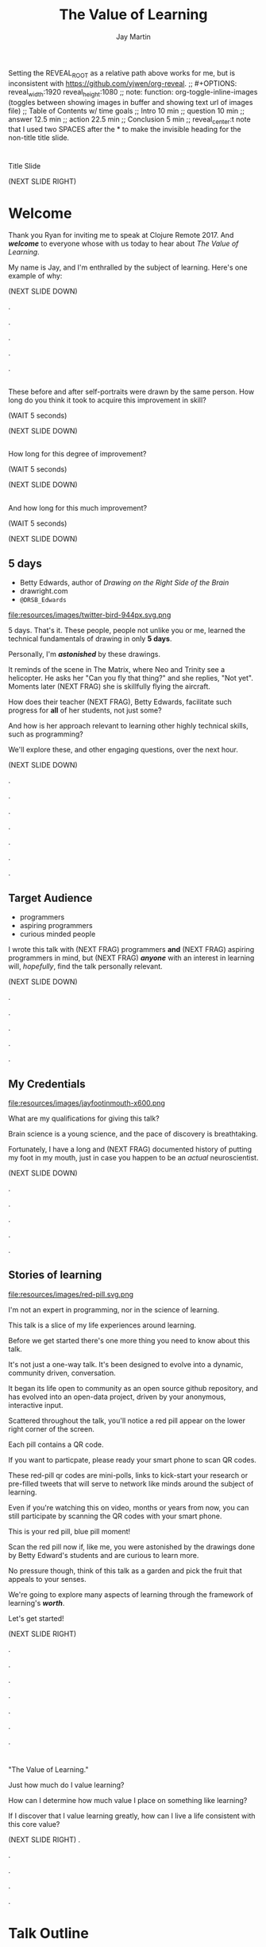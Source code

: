 #+Title: The Value of Learning
#+Author: Jay Martin
#+Twitter: @webappzero
#+REVEAL_THEME: jaysky
#+OPTIONS: num:nil toc:nil reveal_title_slide:nil reveal_center:nil reveal_slide_number:nil
#+mynotes: Use Big John / Little Joe for Headings, Quicksand for normal type and lobster for marking up pictures (or any combination of these.
#+REVEAL_HLEVEL: 1
#+REVEAL_EXTRA_JS: {src: '/js/qrcode.min.js'}, {src: './js/custom.js'}
#+REVEAL_DEFAULT_FRAG_STYLE: roll-in
#+REVEAL_ROOT: ./

#+BEGIN_NOTES
Setting the REVEAL_ROOT as a relative path above works for me, but is inconsistent with https://github.com/yjwen/org-reveal. 
;; #+OPTIONS: reveal_width:1920 reveal_height:1080
;; note: function: org-toggle-inline-images   (toggles between showing images in buffer and showing text url of images file)
;; Table of Contents w/ time goals
;; Intro 10 min
;; question 10 min
;; answer 12.5 min
;; action 22.5 min
;; Conclusion 5 min
;; reveal_center:t 
note that I used two SPACES after the * to make the invisible heading for the non-title title slide.
#+END_NOTES

# This is the title-non-title.
* 
:PROPERTIES:
:reveal_extra_attr: data-state="hide-video"
:reveal_background_size: 100%
:reveal_background: /resources/images/title-screen_2017-01-16_16-18-34.png
:END:

#+BEGIN_NOTES 
Title Slide

(NEXT SLIDE RIGHT)

#+END_NOTES
* Welcome

 #+BEGIN_NOTES 
 Thank you Ryan for inviting me to speak at Clojure Remote 2017. And /*welcome*/ to everyone whose with us today to hear about /The Value of Learning/.

 My name is Jay, and I'm enthralled by the subject of learning. Here's one example of why:

 (NEXT SLIDE DOWN)

.

.

.

.

.
 #+END_NOTES
# Yes, these dots are intentional. They allow me to continue to scroll to place text directly over the lens of the camera.
 
# Before+after(3)
**  
:PROPERTIES:
:reveal_extra_attr: data-state="hide-video"
:reveal_background_size: 100%
:reveal_background: /resources/images/Opening\ &\ Overview/drawing-skills-cropped/montaged/03-montage.png
:END:
# (1/3) 
#+BEGIN_NOTES
These before and after self-portraits were drawn by the same person. How long do you think it took to acquire this improvement in skill?
 
(WAIT 5 seconds)

(NEXT SLIDE DOWN)
#+END_NOTES
**  
:PROPERTIES:
:reveal_extra_attr: data-state="hide-video"
:reveal_background_size: 100%
:reveal_background: /resources/images/Opening\ &\ Overview/drawing-skills-cropped/montaged/01-montage.png
:END:
# (2/3)
#+BEGIN_NOTES
How long for this degree of improvement?

(WAIT 5 seconds)

(NEXT SLIDE DOWN)
#+END_NOTES

**  
:PROPERTIES:
:reveal_extra_attr: data-state="hide-video"
:reveal_background_size: 100%
:reveal_background: /resources/images/Opening\ &\ Overview/drawing-skills-cropped/montaged/02-montage.png
:END:
# (3/3)
#+BEGIN_NOTES
And how long for this much improvement?

(WAIT 5 seconds)

(NEXT SLIDE DOWN)
#+END_NOTES


** 5 days
:PROPERTIES:
# :reveal_extra_attr: redpill-img-src="/resources/images/Introduction/bell212.jpg"
:reveal_extra_attr: redpill-img-src="/resources/images/twitter-bird-944px.svg.png" qr-data="http://twitter.com/intent/tweet?text=Can you fly that thing? Not yet...  &hashtags=valueoflearning,bettyedwards"
:END:

 #+ATTR_REVEAL: :frag t
 [[file:resources/images/Introduction/bell212.jpg]]

 #+ATTR_REVEAL: :frag t
 - Betty Edwards, author of /Drawing on the Right Side of the Brain/
 - drawright.com
 - ~@DRSB_Edwards~

 #+ATTR_REVEAL: :frag t
 file:resources/images/twitter-bird-944px.svg.png
 

 #+BEGIN_NOTES
 5 days. That's it. These people, people not unlike you or me, learned the technical fundamentals of drawing in only *5 days*. 
 
 Personally, I'm /*astonished*/ by these drawings.
 
 It reminds of the scene in The Matrix, where Neo and Trinity see a helicopter. He asks her "Can you fly that thing?" and she replies, "Not yet". Moments later (NEXT FRAG) she is skillfully flying the aircraft.
 
 How does their teacher (NEXT FRAG), Betty Edwards, facilitate such progress for *all* of her students, not just some?
 
 And how is her approach relevant to learning other highly technical skills, such as programming?
 
 We'll explore these, and other engaging questions, over the next hour.

 (NEXT SLIDE DOWN)

.

.

.

.

.

.

.
 #+END_NOTES
 
** Target Audience
#+ATTR_REVEAL: :frag (roll-in) 
- programmers
- aspiring programmers
- curious minded people

#+BEGIN_NOTES
I wrote this talk with (NEXT FRAG) programmers *and* (NEXT FRAG) aspiring programmers in mind, but (NEXT FRAG) /*anyone*/ with an interest in learning will, /hopefully/, find the talk personally relevant.

(NEXT SLIDE DOWN)

.

.

.

.

.
#+END_NOTES

** My Credentials
   #+ATTR_REVEAL: :frag t
   file:resources/images/jayfootinmouth-x600.png

   #+BEGIN_NOTES
   What are my qualifications for giving this talk?

   Brain science is a young science, and the pace of discovery is breathtaking.   
   
   Fortunately, I have a long and (NEXT FRAG) documented history of putting my foot in my mouth, just in case you happen to be an /actual/ neuroscientist.

   (NEXT SLIDE DOWN)

   .

   .

   .

   .

   .
    #+END_NOTES 

** Stories of learning 
  :PROPERTIES:
  :reveal_extra_attr: redpill-img-src="/resources/images/red-pill.svg.png" qr-data="http://webappzero.com"
  :END:

  #+ATTR_REVEAL: :frag t
  file:resources/images/red-pill.svg.png


#+BEGIN_NOTES
   I'm not an expert in programming, nor in the science of learning. 
   
   This talk is a slice of my life experiences around learning.
   
   Before we get started there's one more thing you need to know about this talk. 

   It's not just a one-way talk. It's been designed to evolve into a dynamic, community driven, conversation.

   It began its life open to community as an open source github repository, and has evolved into an open-data project, driven by your anonymous, interactive input.

   Scattered throughout the talk, you'll notice a red pill appear on the lower right corner of the screen.

   Each pill contains a QR code.

   If you want to particpate, please ready your smart phone to scan QR codes.

   These red-pill qr codes are mini-polls, links to kick-start your research or pre-filled tweets that will serve to network like minds around the subject of learning.

   Even if you're watching this on video, months or years from now, you can still participate by scanning the QR codes with your smart phone.

   This is your red pill, blue pill moment!

   Scan the red pill now if, like me, you were astonished by the drawings done by Betty Edward's students and are curious to learn more.

   No pressure though, think of this talk as a garden and pick the fruit that appeals to your senses.

   We're going to explore many aspects of learning through the framework of learning's /*worth*/.

   Let's get started!

   (NEXT SLIDE RIGHT)

.

.

.

.

.

.

.
#+END_NOTES

* 
 :PROPERTIES:
 :reveal_extra_attr: data-state="hide-video"
 :reveal_background_size: 100%
 :reveal_background: /resources/images/red-blue/the-value-of-learning-red-blue.png
 :END:

   #+BEGIN_NOTES

   "The Value of Learning."

   Just how much do I value learning? 

   How can I determine how much value I place on something like learning?

   If I discover that I value learning greatly, how can I live a life consistent with this core value?

   (NEXT SLIDE RIGHT)
.

.

.

.

.
   #+END_NOTES

* Talk Outline

#+BEGIN_NOTES 
I'm going to weave several stories about learning through the framework of this simple 3 part outline.

(NEXT SLIDE DOWN)

.

.

.
#+END_NOTES

** The question
How much do I value learning?

#+BEGIN_NOTES 
What is the question?

How much /*do I*/ value learning?

(NEXT SLIDE DOWN)

.

.

.
#+END_NOTES

** The answer
How can I measure the value I place on learning?

#+BEGIN_NOTES 
How can I know the answer? That is, how can I measure the value I place on learning?

(NEXT SLIDE DOWN)

.

.

.
#+END_NOTES

** The actions
What actions are consistent with this value?

#+BEGIN_NOTES 
What actions spring from living this value?

(NEXT SLIDE RIGHT)

.

.

.
#+END_NOTES

* The question
How much do I value learning?

** Learning, the invisible value 
  #+BEGIN_QUOTE
  In all affairs it's a healthy thing now and then to hang a question mark on the things you have long taken for granted. -- Bertrand Russell
  #+END_QUOTE

  #+BEGIN_NOTES
 Before we assess the central question of this talk, let me justify the question. /Education/, it seems, is among the most universally accepted of human values.

 At first glance the answer to the question, "Do I value learning?" appears to be so obvious that the question seems silly or trite, maybe even a complete waste of time.

 In a few moments, I'll draw a subtle distinction between the words education and learning which will further justify the question.

 Bertrand Russell said, "In all affairs it's a healthy thing now and then to hang a question mark on the things you have long taken for granted."

 I believe that we have a lot to gain and nothing to lose by putting Bertrand Russell's wisdom to work on the subject of learning.

 Invisible values risk becoming neglected values. My hope is that by thoughtfully assessing the value of learning for ourselves, we can mitigate this risk and reach our individual and collective learning potential.

 At the very least, attempting to answer this question is in accord with the age old wisdom, "know thyself."

(NEXT SLIDE DOWN) 

.

.

.

.

.

.

.

.
  #+END_NOTES

** Brain, the invisible organ
 #+BEGIN_NOTES 
 While learning may be the invisible value, the brain is the invisible organ. At least that's the excuse I use to explain why, in my youth, I was *not* very interested in the brain, or how I could use it to improve my life.

 For all its potential power, surely there must be some explanation why I wasn't in awe of the brain in my youth.

 A couple of reasons have come to mind:

 In my case, the brain science of the day led my teachers to inform me that I was given a fixed number of brain cells, and no new cells would ever be produced. What I heard was "You can't get any smarter. You're either smart or you're not."

 And here's another simple observation -- the brain has to compete with a heartbeat. As a very young child, getting to know my own body, the heartbeat was a constant reminder, "I have a heart!" 

 Maybe the brain just needs better PR. This talk hopes to remedy that. 

(NEXT SLIDE DOWN)

.

.

.

.

.

.
 #+END_NOTES

** Understanding the question
How much do I value learning?

#+BEGIN_NOTES 
Let's illuminate the question by looking at the meaning and history of the words /value/ & /learning/.

(NEXT SLIDE DOWN) 

.

.

.
#+END_NOTES

*** Value defined
(merriam-webster.com)
*relative worth, utility, or importance*

#+BEGIN_NOTES 
/Value/ as used in our central question means *relative worth, utility, or importance*.


(NEXT SLIDE DOWN)

.

.

.
#+END_NOTES

*** Value etymology: 
/valu/    Anglo-French    *worth, high quality*

/valēre/  Latin           *to be well, have strength*

Game of Thrones fans, please take note of the phonetic similarities to /Valyrian/ steel.

#+BEGIN_NOTES 
The history of the word value goes back through Middle English to the Anglo-French work /valu/, which means *worth* or *high quality*, and finally, all the way back to the Latin, /valēre/, which means *to be well* or *have strength*.

If you're a Game of Thrones fan, you've likely noticed how similar /valēre/ sounds to Valyria, home to the forges of Valyrian steel, which is renowned for its quality and strength.

(NEXT SLIDE DOWN)

.

.

.

.
#+END_NOTES

*** Learning defined
(learnersdictionary.com)
*the activity or process of gaining knowledge or skill by studying, practicing, being taught, or experiencing something*

#+BEGIN_NOTES 
/Learning/ means *the activity or process of gaining knowledge or skill by studying, practicing, being taught, or experiencing something*.

(NEXT SLIDE DOWN)

.

.

.
#+END_NOTES
*** etymology of learn:
(merriam-webster.com)
/lernen/    Middle English    *to learn*
/leornian/  Old English       *to learn*
/last/      Old English       *foot print*
/lira/      Latin             *furrow, track*

#+BEGIN_NOTES 
The history of the word /learn/ goes back through the Middle English word /lernen/, which shares the meaning *to learn* with the Old English word /leornian/, and further back to the Old English word /last/ which means *foot print*, and finally, all the way back to the latin word /lira/ which means *furrow* or *track*.

The word furrow really stuck out to me. Firstly because I didn't know what it meant in this context, which is *a long trench*. But not just any trench! *a long narrow trench in the ground made by a plow, especially for planting seeds*. 

The latin meaning has become my favorite way to think about learning -- planting a trail of seeds, seeds of knowledge and skill, which will grow and flourish in time! How cool is that!?!

(NEXT SLIDE DOWN)

.

.

.

.

.

.

.
#+END_NOTES

*** Learn as synonym for Teach

(merriam-webster.com)
Master blacksmiths learned their apprentices in the craft of sword forging.
#+BEGIN_NOTES 
As far back as the 13th century, the word /learn/ was also used to mean "teach". As in "Master blacksmiths learned their apprentices in the craft of sword forging." 

Today this alternative meaning is relegated to speech, because it's *not* considered proper grammar.  

(NEXT SLIDE RIGHT)

.

.

.

.
#+END_NOTES

** The history of learning
:PROPERTIES:
# :reveal_extra_attr: redpill-img-src="/resources/images/history-of-salt/grand-canyon-filled with-fog-todd-diemer_2017-01-13_09-53-33.jpg"
:END:
*** Evolution
We descend from, and are ,the very best learners in all of history, because we're here.

#+BEGIN_NOTES 
Evolutionary biology teaches that our prime directive in life is to pass on our genes to future generations.

The basic tool we use to accomplish this task is learning.

We descend from, and are, the very best learners in all of history. 

We know this because we are here!

(NEXT SLIDE DOWN)

.

.

.

.

.
#+END_NOTES

*** Socrates
#+begin_quote
I cannot teach anybody anything, I can only make them think. --Socrates
#+end_quote

#+BEGIN_NOTES 
Socrates challenged his pupils with questions to stimulate their critical thinking and draw out contradictions in their own reasoning.

The /socratic method/ remains as effective today as it was over 2400 years ago. 

(NEXT SLIDE DOWN)

.

.

.
#+END_NOTES

*** Modern Learning  
/The Meaning of Adult Education/
Eduard C. Lindeman

 [[file:resources/images/history-of-salt/grand-canyon-filled with-fog-todd-diemer_2017-01-13_09-53-33.jpg]]

# TODO isaac frag this picture please :)

#+BEGIN_NOTES 
After the time of Socrates, humankind's progress in adult education experiences a small gap.

(NEXT FRAG canyon)

The 1926 paper /The Meaning of Adult Education/, by Eduard C. Lindeman, reignited the subject of learning and established a scientific, research oriented approach to understanding how adults learn.  

It's helpful to remember that the science of learning is a young science.

(NEXT SLIDE RIGHT)

.

.

.

.

.

.
#+END_NOTES

** Two faces of education
- Outside In
- Inside Out

#+BEGIN_NOTES 
The meaning of the word education is surrounded by scholarly debate, stemming from the two branches of its latin roots.

These two faces of education can be generally described as /Outside In/ vs /Inside Out/. 

(NEXT SLIDE DOWN)

.

.

.

.
#+END_NOTES

*** Outside In
educare: to train or mold

#+BEGIN_NOTES 
The latin /educare/ means: to train or mold.

Proponents of the "outside in" perspective of education seek to impart knowledge and form students by shaping them according to templates of idealized virtues and skill.

As in, "The University educates its students by exposing them to knowledge."

When I first encountered the Clojure programming language, I'd never heard anyone distinguish between identity, values & time.

I definitely needed some "outside in" education!

(NEXT SLIDE DOWN)

.

.

.

.

.

.

.
#+END_NOTES

*** Inside Out
educere: to lead out
#+BEGIN_NOTES 
The latin /educere/ means: to lead out.

Advocates of the "inside out" perspective of education seek to prepare the student for the unpredictable challenges of the future by focusing the pupil's attention on the process of acquiring new skills and knowledge.

As in, "The students education is most evident in their lifelong curiosity about science and the world in which they live."

I take the position that both faces of education have their ideal time and place, and that we are in the early stages of discovering an ideal balance between the two.

The science and math scores in the U.S. over the past couple decades show an over-reliance on outside-in education.

Students here in the U.S. are given a new problem, immediately followed by the recipe to solve the problem.

In German, Japan and other high performing countries, students are challenged to think through the problem, after being reminded of recent supportive lessons.

Then students work in teams to try to solve the problem.

Only then, is the answer revealed, after which students compare their own strategies with the, quote "official answer".

Educators call this 'productive struggle'. 

I like to call it 'structured struggle', but whatever you call it, at its heart it's a prime example of "Inside Out" learning.

Even Socrates would be proud!

(NEXT SLIDE DOWN)

.

.

.

.

.

.

.

.
#+END_NOTES

** Review the question
How much do I value learning?

#+BEGIN_NOTES 
We've discovered some new ways of thinking about education & learning. Now we can ask the question again, this time with a deeper sense of meaning:

How much do I value learning?

Now it's time to look for an answer. And while we're at it, we'll discover how Betty Edwards accelerates the pace of her student's progress. 

(NEXT SLIDE RIGHT)

.

.

.

.

.
#+END_NOTES

* The answer
How can I measure how much value I place on learning?

#+BEGIN_NOTES 
So, how /*can*/ I measure how much value I place on learning?

(NEXT SLIDE DOWN)

.

.

.
#+END_NOTES

** Axiology
The philosophical study of value.
#+BEGIN_NOTES 
Pursuing this question led me to the field of axiology, which is the philosophical study of value.

This study dates back to the time of ancient Greece, when Plato first wrote about the distinction between intrinsic value and instrumental value.

(NEXT SLIDE DOWN)   

(source: https://en.wikipedia.org/wiki/Value_theory)

(source: https://www.supermemo.com/articles/goodness.htm)

(source: https://en.wikipedia.org/wiki/Axiology)

.

.

.
#+END_NOTES

*** Intrinsic vs Instrumental
#+BEGIN_NOTES 
According to axiology, learning has intrinsic value if it is valuable in and of itself.

Learning has instrumental value if it serves as a means toward achieving something else.

As in, "Learning to speak German helped me make new friends in Berlin."

(NEXT SLIDE DOWN)

.

.

.
#+END_NOTES

*** Limitations of Axiology
#+BEGIN_NOTES 
Axiology provides a helpful framework for /thinking and talking/ about the value of something, because values are more nebulous than facts.

If values were facts, we could seek an answer to our question scientifically. Is there a way to convert values into facts?

What other fields might help us?

(NEXT SLIDE DOWN)

.

.

.
#+END_NOTES

** Value Theory
isaac todo frag a picture of Maslow's hierarchy of needs (see source ref)

#+BEGIN_NOTES 
Value theory is a modern approach to understanding value. It stems from axiology, but seeks to determine value through scientific observation.

What do people value and why? Psychology, sociology and economics each provide a unique lens through which to study value.

For example, a sociologist might be interested in how different groups of people value learning similarly or differently.

An economist might choose to measure the value of learning in terms of goods and services related to learning which are sold in the marketplace.

They might also point out 'opportunity cost' as a means of assessing the value of learning.

If I choose to learn to speak German, what return on investment could've been realized with an alternate and equal investment in time and money?

A psychologist might seek to measure the value of learning by categorizing learning subjects according to Maslow's hierarchy of needs.

Value theory is encouraging us to find a quantifiable way of measuring the value of learning.

(NEXT SLIDE DOWN)

(source: https://en.wikipedia.org/wiki/Value_theory)

(source: https://en.wikipedia.org/wiki/Maslow's_hierarchy_of_needs)

.

.

.

.
#+END_NOTES

** Pragmatism

#+BEGIN_NOTES 
It's worth noting that some philosophers entirely reject the idea of intrinsic value.

John Dewey, in his book /Theory of Valuation/, sees the process of valuation as a continuous balancing of objectives, which change over time with new information.

(NEXT SLIDE DOWN)

.

.

.

.  
#+END_NOTES

** Flip the question

#+BEGIN_NOTES 
At this point in my research, I thought of a potential shortcut to answering the question. What if we could prove that learning was harmful?

We're in the age of information. Knowledge streams across the internet at up to two thirds the speed of light. Isn't it possible that malicious actors could use this information destructively?

I'm learning to program, and I want to help others learn too. Are these actions helping society or are they hurting?

This is an important question! If they're hurting, I should cease and desist now.

 


(NEXT SLIDE DOWN)

.

.

.

.

.

(source: https://techcrunch.com/2015/11/08/data-the-speed-of-light-and-you/)
#+END_NOTES

** Is learning harmful?
isaac todo frag this:
- Piotr Wozniak, /Is knowledge "good" or "neutral"?/

- supermemo.com


isaac todo red pill hyperlink to https://www.supermemo.com/articles/goodness.htm

#+BEGIN_NOTES 
So, /*is*/ learning harmful?

Upon asking this question, I struck gold in finding the article (NEXT FRAG) /Is knowledge "good" or "neutral"?/

The author, Piotr Wozniak, raises some of the same questions I was asking myself about malicious actors in the world.

Wozniak claims that Knowledge is good.

The article supports this claim by elaborating in great detail over a simple five-step chain of reasoning.

Wozniak argues that humans benefit through cooperation and lose out on conflict, and claims this truth can be demonstrated mathematically with the tools of game theory.

This article was chiefly responsible for justifying my natural instinct to help others learn.

We don't have time to walk through his reasoning in detail, but I highly recommend this article as an exercise in critical thinking.

After reading the article, I noticed that I felt a bit more lighthearted in my work.

I'm convinced it helped relieve my cognitive dissonance about facilitating technological advances for our society.

You can scan (NEXT FRAG) the red pill below which includes a link to the article, so you'll have it in your phone.

The talk will also be available as a video and a web page if you prefer to just relax and listen.

I'll just pause for a few seconds and let all of that sink in.

(WAIT 12 seconds)

(NEXT SLIDE)

.

.

.

.

.
#+END_NOTES

** Systems of value
- hedonism
- religion
- scientific axiology

#+BEGIN_NOTES 
Wozniak's article also serves as a gentle introduction to axiology and value theory.

There are three major systems of value: hedonism, religion and scientific axiology.

Hedonism values pleasure and devalues pain. It's been around since multi-celled organisms developed nervous systems.

Religion uses faith and reason to ascribe value.

And Scientific axiology strives to measure value using only the scientific method. 

All other systems of value can be categorized in or among these three.

Most people apply a conglomeration of these three value systems to evaluate their goals.

(NEXT SLIDE DOWN)

.
(time since start of answer 6:45)
.

.

.

.
#+END_NOTES

** Method Formulation

#+BEGIN_NOTES 
Okay, we've covered the basics of value systems. Now its time for me to come up with a method to measure the value of learning. 


(NEXT SLIDE DOWN)

.

.

.

.
#+END_NOTES

** How would you go about it?
How can I measure the value I place on learning?

#+BEGIN_NOTES 
Before I dive into how I answered this question, maybe you'd like to take a minute to think about the question for yourself:

How can I measure how much value I place on learning?

(WAIT 25 seconds)


(NEXT SLIDE DOWN)

.

.

.

.

.
#+END_NOTES

** My valuation method

todo isaac frag this whole bulleted list as one thing please :)

- Health

- Family

- Friends

- Community

- Art

- Career / Business

- Fun / Hobbies / Recreation

- Philosophical / Spiritual

- Personal Finance

- Personal Development & Learning

#+BEGIN_NOTES 
How can I measure the value I place on learning?

The method I've chosen aims to quantify the role of learning in my life.

My general strategy is to look back over my life, identify significant memories, where learning played a central role, and try to assign a quantifiable value that memory somehow.

How can I break this big problem up in to smaller pieces?

Inspired by Maslow's hierarchical pyramid of needs, and borrowing from the plethora of life-coaching material on then internet, I've divided my life into 10 major categories.

(NEXT FRAG)

These are: Health, Family, Friends, Community, Art, Career / Business, Fun / Hobbies/ Recreation, Philosophical / Spiritual, Personal Finance, Personal Development & Learning.

These categories serve a dual purpose.

First, they serve as a way for me to look back on my life memories and recall stories about learning that relate to a given category.

I found this very helpful 

**********
Health

Family

Friends

Community

Art

Career / Business

Fun / Hobbies / Recreation

Philosophical / Spiritual

Personal Finance

Personal Development & Learning
**********
#+END_NOTES
* The actions
What actions are consistent with this value?
** If we value learning, why not get better at it, instead of dribbling the ball incessantly. 
  ** What if there was a subject you could study which would improve your ability to learn and master any other subject?
 There just might be!
  #+ATTR_REVEAL: :frag appear
*** Power Hour 
*** Culture of Concentration
**** Information, not an industrial age factory factory floor.
**** Exception: different people
*** The science of learning.

#+ATTR_REVEAL: :frag appear 
[[file:resources/images/Opening & Overview/illustration-of-drawing-skill-improvement-in-5-days_2017-01-12_09-19-11.png]]
*** Learning How to Learn
*** Space Repetition etc.
** Information age, but we're still in an industrial age mode
** Everyone a teacher, video, microphone, record and publish.
** 
* Closing

** 
#+BEGIN_QUOTE
Live as if you were to die tomorrow. Learn as if you were to live forever. -- Mahatma Gandhi
#+END_QUOTE





* What is the difference between Learning and Education
** Inside Out vs Outside In
** The power of relationships to fan our internal flame.
* How are learning and adaptability related?
** Learning is an expression of our adaptability.
*** From an evolutionary perspective, we are the very best learners in all of history.
*** We are in the midst of a massive adaptation to the age of information.
**** TODO (formate quote) Clojure just happens to specialize the processing information!
"Clojure is a Swiss Army Knife of operations over data" -- Rich Hickey
* Are we getting it? 
** How many objects are we juggling in our learning?
** [[https://www.farnamstreetblog.com/2013/01/how-people-learn/][How People Learn]] Empathy/Understanding of Expert that Learner doesn't possess rich mental model, or even capacity to organize rich mental model immediately. This is grown over time by ensuring that fundamental concepts are well understood. This should be the main objective, rather than conveying a deluge of facts, which have no meaningful place in the mind to be stored effectively.
*** Bite-size definitions for reading fluency and verbose, technically correct definitions for accurate understanding.
** Examining the "genius programmer" image to foster welcoming culture, while still valuing competency, ingenuity & creativity.
*** If we're really that smart we can make it better for others.
*** Courage of honestly saying, "I'm not getting it". (Liberation from the weight of the expert mask)
**** Creates more accurate feedback loop.
**** 
* My story: Hero to Zero
** How I found Clojure, How I'd like others to find Clojure
*** Clojure community leading the way technically- react
*** Clojure could lead the way educationally too! This means people are suffering less before they find us.
** My view of the essence of the web: Communication


* New goal
#+BEGIN_NOTES 
   I have an ambitious goal. I want to be skilled in all aspects of creating a web app, from the front end to the back, using Clojure technologies, including ClojureScript, Datomic, React Native, Arachne and so on. 

   But first, the fundamentals! Identity, values, time.

   Forests emerge from a single tree, and a tree from a single seed.

   That's the essence of my message today -- planting seeds.

   Someone planted a seed in my mind over a year ago about taking the 4 hour online course, /Learning How to Learn/ by Barbara Oakley and Terrence Sejnowski.

   After slowly going through the course over many months, branching my studies off of the main curriculum by following the compass of my curiosity, I can say unequivocally taking this course has super-charged my learning!

   To my delight, it's helped me in ways I never expected. Yes, my learning skills are sharper and broader, and growing. 

   But I'm also sleeping better, eating better and enjoying playful breaks from my work to exercise in the back yard.

   Most profoundly, my relationships with family, friends and colleagues are flourishing, thanks to a better understanding of myself and others.

   But there's always room for improvement and as much as things have gotten better, its feels like this journey is just beginning.

   What I'm trying to say is I'm a *big* fan. 

   If I could plant just one seed today, it would be *this* course.

   The crucial benefit I've gained from my Learning How to Learn /studies/, is the confidence that I /will/ continue to improve my learning skills, which will accelerate learning in every other aspect of my life, including learning to program.

   Perhaps you're already confident in your ability to learn, and why shouldn't you be!?!

   After all you've gotten this far along in life, right!?!

   Fortunately, the brain comes pre-built to learn.

   The challenge then is this: can we learn to work with the natural 'grain' of the brain, can we learn even more efficiently? And what would our world look like if we did this en masse? 

   My hope is that you will find at least one thing in this talk that will help you in your own learning journey, whatever your goals may be.

   Toward that end I will touch on many aspects of the subject of learning. Each aspect can serve as a unique personal starting point, or fork in the road, for your own curiosity driven research.

   #+END_NOTES


# The Value of Learning
* Problems We're Trying Solve: Too much Struggle with Agenda, Not enough (or too much) with lessons!
** Richer, more personally customized learning paths (Agenda)
*** Open Data Format - Community maintained.
**** Machine Readable Curricula (aka Curriculums, Learning Paths, Paths) with well-defined learning outcomes
**** Programming is like learning a tennis, highly technical takes years.
***** 'Start serving' is not helpful advice, so why do we persist with this advice.
**** Metrics: time to competency, attention time, practice time. 
*** Conceptual Support from Teachers without spoonfeeding.
* Quotes
#+begin_quote
Learning is a growth exponentiator
#+end_quote
#+begin_quote
The work is quite feasible, and is the only thing in our power.…Let go of the past. We must only begin. Believe me and you will see. --Epictetus
#+end_quote


  #+BEGIN_QUOTE
  ...Your values become your destiny.
  #+END_QUOTE


  #+BEGIN_QUOTE
  Action expresses priorities. -- Mahatma Ghandi
  #+END_QUOTE

  #+BEGIN_QUOTE
  In mathematics the art of proposing a question must be held of higher value than solving it. --Georg Cantor
  #+END_QUOTE

* TODO Acknowledge existing culture of mentoring, learning, thinking, sharing, etc.
-Hammock Driven Development by Rich Hickey
-Eloquent Explanations by Russ Olsen
- and many, many more.

* Defining roles, eschewing roles: All people are communicators
** Prosumption of Educational Materials, Mentorship etc.
** People are not machines! We are ...
** Mentors are learners too.
** Embracing the life-long learning mentality without being distracted by every shiny new thing.
* Learning Methods
** Project based learning vs theory & lecture
** When is helping hurting?
*** Structured Struggle - Goldilocks learning.
* Learning Paths
** Interstate vs back roads
** Machine Readable Curricula and Defined Learning Outcomes
*** Degreed
*** Own your data.
* Student/Teacher Relationships (and Teacher Assistants)
** Formal education precedes deep mentorship, but not completely.
* Peer Groups (Student to Student)
** Pair Programming and Study Groups
* Apprenticeship/Mentor Relationships
** What are the wants, needs and aspirations of both apprentices and mentors?
*** Apprentices
**** Structured Struggle vs Unstructured Struggle (Defeated Exasperation).
**** (Source: [[https://www.farnamstreetblog.com/2013/01/how-people-learn/][How People Learn]]) Empathy/Understanding of Mentor that Learner doesn't possess rich mental model, or even capacity to organize rich mental model immediately. This is grown over time by ensuring that fundamental concepts are well understood. This should be the main objective, rather than conveying a deluge of facts, which have no meaningful place in the mind to be stored effectively.
*** Mentors
**** Support in achieving high impact community goals.
***** Tutorials, Videos, Books, Lectures, Experiments
***** Apprentice as Subject: One free of the 'Curse of Knowledge.'
** How do we improve the lives of individuals in each group?
*** How can learners facilitate mentor's needs and wants?
*** How can mentors facilitate learner's needs and wants?
*** What tools, platforms and communication strategies exist or could exist to support these objectives?
* New paradigms for collaboration?
** Education/Marketing Co-ops
*** nownetworking.com
**** Please take my idea, I'm to busy to do all of them!
***** Disclaimer: Okay, not all my ideas :)
** Open source & Commerce in Harmony (Not highly relevant: save for another talk)
*** Constructive Capitalism and the Long Wave
* Innovations
** Half-Screen Training
*** Learning How to Learn
**** Focus Mode, In the Zone, Flow State
***** https://www.ted.com/talks/mihaly_csikszentmihalyi_on_flow?language=en
** Shell Steps
** Now Networking
** Learning Paths

* Complex sugar obscuring simple Clojure fundamentals (Whole other talk)
** How do we best de-complect Clojure's complexities from its simple core?
*** e.g. (Source: Russ Olsen) Russ helped me see that Namespaces were simply mappings of names to values but my learning of the subject was distracted by my instinct to tackle the complex aspects of Namespaces: symbols refer to vars, which refer to mutable storage locations, which contain values. These are too many incidental details to take on for a newcomer and distract from the fundamental simplicity of what Namespaces are about. It does, however, help to know that such incidental complexity has a purpose in Clojure, which is to keep unaware developers from shooting their toes off. This mentor related perspective helped me accept Clojure's complexity around Namespaces with more of an open mind, taking the sting out of it.
* Prior Art
** http://lifehacker.com/top-10-ways-to-teach-yourself-to-code-1684250889A
** https://hackpledge.org/

* Old Pitches 
** How can we best support the needs of Clojure learners? Imagine a future where a person interested in learning Clojure was presented with a menu of learning paths, each leading to well defined learning outcomes and offering various 'on-ramps' for learners of varying skill levels, especially, for learners completely new to programming. Imagine a future where every learner feels welcome and supported through supportive human relationships, from participation in users groups, educational co-ops, and especially one-on-one apprentice/mentor pairings. How can we place the needs of the learner above all else and grow Clojure to the scale of its full potential? Much progress has already been made, but what more can we do, together, to reach this goal?
** A community-centered brainstorming session facilitated by vulnerably sharing my unconventional ideas about learning to program, and graciously inviting others to share their own. An experiment in group problem solving applied to the problem of learning 'Clojure'.
*** 'Clojure' as used here is a heavily overloaded term, referring the body of knowledge encompassing Clojure(ish) technologies: ClojureScript, Datomic, React, React Native, bash/zshell, deployment technologies such as immutable infrastructure etc. etc. etc.
** I intend to foster an interactive conversation with my audience about how we can create stronger and more creative mentor/apprentice relationships in our growing community. The jumping off point would be my personal learning path of going from Hero to Zero. (Hero to Zero is a greatly overloaded term that is meaningful to me, but likely mysterious to others, so it will be a conversational thread wherein I can relay my personal experience of learning programming and Clojure.)


* Answers aren't everything
Questions are powerful on their own.

I think this one is worth revisiting again and again.

#+BEGIN_NOTES 
This question could have been tackled any number of ways. I stumbled upon this one by following my nose and trying not to fall behind on my deadline. 



I would enjoy revisiting the question anew, perhaps from a purely mathematical perspective. The options are endless, but decisions must be made, which by definition means possibilities are temporarily killed off. Decide - /de/ *to cull away* - /cide/ *to kill*. Like insecticide for the pesky ideas that don't fit the narrative, needs or time constraints of a project.
#+END_NOTES
** The instrumental value of my learning based on 1000 point scale of importance.
*** Use my perspective to plant seeds in others minds, like impoverished saving me, not other way around. Not saying stupid people.
*** 1000 basic needs: food, water, clothing, shelter.

*** Topsy turvy world view of my childhood - stars on the ceiling
**** Sunset story
*** Child like sense of curiosity, awe and wonder - Nature/Even from a magazine Wow!, Pepper/Insects/Thanksgiving
**** Exceptions! https://www.theatlantic.com/health/archive/2016/09/is-awe-really-good-for-you/501086/

*** Finding Clojure 
    :PROPERTIES:
    :reveal_extra_attr: redpill-img-src="/resources/images/800px-Pill-threshold00.png"
    :END:

  #+ATTR_REVEAL: :frag t
  file:resources/images/800px-Pill-threshold00.png


  #+BEGIN_NOTES 
     My path to finding Clojure has been long and sometimes painful.

     I'd like to help other newcomers find it before they suffer the bumps and bruises I've experienced. 

     I started programming at age 10.  By age 12, I was more interested in riding my bike than in staying inside the house.

     A few years ago, I started dabbling in programming again, in my spare time.

     I grew an interest in web applications, and had multiple ideas for potential businesses.

     I looked for 'easy' ways to make web apps.

     Even though I the lessons I learned 20 years before about technical study were generally helpful, I picked up a way of thinking that needed to be unlearned.

     And given my sometimes stubborn nature, I had to learn the following lesson twice: Stop trying to do it the easy way!

     Twice, I tried to learn an 'easy' web framework, when I should have been focused on the fundamentals of programming.

     By the time I heard Rich Hickey's talk, Simple Made Easy, I was totally receptive to his message.

     In my own words, what I learned from him is that many approaches appear easy at first glance. But most /easy/ systems are actually highly complicated systems masquerading behind a thin veil of superficial usability.

     These systems will consume more time and resources the further a team gets into a greenfield project, before eventually grinding the progress of customization requests to a near halt.

     My main goal is to work with code and technology which facilitates understanding, allowing the team to focus on the domain problem at hand.

     I want to avoid being forced by my technology stack into saying, "No! Sorry, we can't do that, because the system won't allow it!"

     The main reason I've chosen Clojure is that I want to learn to think about the fundamentals of programming in the same way that Rich Hickey does - identities, values, time, these are his fundamental building blocks.

     Masters of a craft, discover, not only its essence, but how to practice it with great efficiency.

     Who are the professionals? What results are they achieving? And how are they achieving those results.

     I will save time, not by finding the easy way, but by mastering the fundamentals that bring very difficult problems within the reach of mortals, like me. Thank you Rich Hickey! 
  #+END_NOTES 
*** Philosophy - Stoics (Tim Ferris calls ideal personal operating system)
*** Time - First, Second aha!
*** Long Wave - Not just investing, but timing things, like education



**** Sold my house in July of 2007.

*** Career in IT

   After college, over 20 years ago, I wanted to pursue a career in IT.

   I decided to try a shortcut to breaking into the industry. I would get /*'certified'*/.

   There was just one problem.

   Despite 18 years of being a student, from pre-school to undergrad engineering degree, I had /*sparse*/ confidence in my own ability to efficiently learn.

   I signed up for a 6 month certification program, but delayed starting by 2 months, in order to study the /science of learning/. 

   I was the first student to complete the local training program. I passed my tests with flying colors.

   I landed two job offers in my first two interviews, and my career in IT was established.

   My brief studies about learning taught me to focus on understanding vocabulary and demonstrating practical skill. 

   I purchased two computers from a trade show for $400, set them up with multiple boot configurations, and materialized every example in my text books into real world use cases.

   I also got a job at the certification office on the weekends, setting up workstations for the next week's courses, where I logged just over 2400 system installations.

   I executed two successful job interviews in a row, allowing me to choose a place to begin my career.

   These actions were /all/ inspired by /investing/ 2 months of my life in learn about learning.
   
   My shortcut driven efforts paid off in terms of personal finances, but were costly in other ways, which I'll explain soon.

*** Clojure
**** Why Clojure - React Native holism etc.
*** Family, friends and human relationships
**** Vipassana Mediation - Understanding the mind/body commection
***** Anger and emotional turmoil is no respecter of religion or philosophy
*** Co-Intelligence & Futurism
**** TODO https://www.brainpickings.org/2016/03/31/dostoyevsky-reason-emotion/ find quote
*** Learning from failure yields long term success
Therefore learning, not winning is the greater value.
*** Know thyself, know others, 16 Personalities 
*** Learning about learning
There's a parallel between the drawings we saw at the start of this talk and the skill of learning, both are technical skills. I could poke around at drawing for years, or I could absorb the fundamentals from a master and use that framework to accelerate my progress.

That framework, as it turns out, is vitally important to genuine understanding. TODO University Study.
*** Learning is Adapting
And adapting is human. (Tie in Clojure connection)

* Why am I the person giving this talk?
*** TODO Long and documented history of putting my foot in my mouth
#+BEGIN_NOTES 
Much of the talk is about the human brain, and almost anything I say about the brain that fits into an hour long talk will be grossly over-simplified. 
#+END_NOTES
*** TODO And thinking inside the box.
#+BEGIN_NOTES 
Learning is like breathing -- we're always doing it. My thoughts on learning are being articulated through a lifetime of inherited and accumulated personal biases, many, if not most of which, I am probably unaware. That's why I need your help to unlock the potential discoveries of this fledgling research.
#+END_NOTES
*** Seriously though!  
#+BEGIN_NOTES
All joking aside, I'm deeply interested in this topic because learning to program, for me, has been a joy, but also a painful and lonely struggle. My experience and instincts tell that by the time most people discover Clojure, they've suffered needlessly for too long. I hope this talk can reach out and find aspiring learners at the outset of their learning journey. What can we do together to make learning Clojure a fantastic experience for everyone?
#+END_NOTES
* Could the keys to unlocking our human potential be hidden in the mysteries of the human brain?
*** Decide for yourself after we explore recent discoveries, including powerful new insights in motivation and procrastination.
**** How can science's new understanding of the placebo effect dramatically increase our chances of successfully mastering highly technical skills?
#+BEGIN_NOTES 
That's just a taste of what we'll talk about in the next hour.
#+END_NOTES
* Research
** Education: https://educarenow.wordpress.com/
*** educare (latin): To draw out that which lies within.
*** Contrast ecurare definition to that of Education: The process of receiving or giving systematic instruction, especially at a school or university.
** Adult Education https://en.wikipedia.org/wiki/Adult_education
*** Purpose: Vocational, Social, Recreational, Self-development: Ultimately to achieve human fulfillment
** Is knowledge good? Am I really helping? http://super-memory.com/articles/goodness.htm
** https://www.brainpickings.org/2016/03/31/dostoyevsky-reason-emotion/

** Tweeting

*** QR to Tweet http://qrickit.com/qrickit_apps/qrickit_qrcode_creator_tweet.php

*** Click to tweet https://clicktotweet.com/

*** TODO Talk, when viewed on video, will still allow people to tweet pre-defined statements or questions by scanning qr codes and submitting ideas.
**** All data goes into open data system, as in open source for community benefit.
* Jay & Isaac 
** Org Mode notes
*** After opening notes.org on my system, I usually ~SPC t l~ and then ~SPC t L~ to get things looking good.
    Truncating lines and visual breaks. Nice. If you want, you can establish those settings as defaults in your config file. Can use `SPC-?` (Helm describes bindings) to figure out the proper names.
** Separation of TODOs 
*** Below I've tagged this todo with isaac10, meaning its for you with a priority of 10 (lower number is higher priority and they go up by 10. That's an old basic programming trick which makes it easy to stick other todos inbetween, after the fact).
And it avoids the alphabetization problem of 0's! Sweet!
*** TODO isaac10 Please study up on how to wrangle css for reveal.js so we can get page elements where we want them.
**** TODO Page element most concerned about is title at top left, space for video top right, paragraph/bullets left aligned half way down from top for first line. 
**** TODO These are subtasks under the main task, so they would also be for you unless my name is next the subtask.
**** This system should work pretty good unless we run into git workflow issues, in which case we can move out to email etc.
**** TODO items can be placed anywhere in the file so when you git pull you can just do a text search for "isaac" and bingo! :)
**** Thank you! I'll create a new subheading under Jay & Isaac called Isaac Projects where we can keep your big picture stuff.
**** TODO Great!

** Isaac Projects
*** Wrangle Reveal.js CSS
**** TODO isaac10 Please study up on how to wrangle css for reveal.js so we can get page elements where we want them. (copied from above)
***** TODO Page element most concerned about is title at top left, space for video top right, paragraph/bullets left aligned half way down from top for first line.
Jay, I've got one stand-in solution for the top left h2 placement for now, using strictly CSS. And now that we've got custom JS involved too, we've got a lot of options for much more fine-grained and DOM-aware control.
**** TODO isaac20 research then tinker with getting webcam image as part of web page. (This might be tricky with reveal.js. Not sure how to best do it?)
***** I found this https://www.kirupa.com/html5/accessing_your_webcam_in_html5.htm
See email question about p2p video streaming.
***** In the mean time, you can just use a blll have a lot more controlank white rectangle to act as place holder.
***** On the title screen, the video would look better on the left. Not a high priority right now.
***** reach out and let me know how things are going, if they are unclear, or to ask any questions :)
*** TODO isaac300 research doing footnotes in org-mode. There's something called Bibtex too. (notice low priority)
